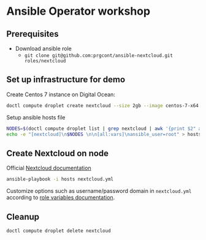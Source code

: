 * Ansible Operator workshop
** Prerequisites

- Download ansible role
  - ~git clone git@github.com:prgcont/ansible-nextcloud.git roles/nextcloud~

** Set up infrastructure for demo

Create Centos 7 instance on Digital Ocean:

#+begin_src bash 
doctl compute droplet create nextcloud --size 2gb --image centos-7-x64 --region ams3 --ssh-keys <YOUR_KEYS>
#+end_src

Setup ansible hosts file 

#+begin_src bash
NODES=$(doctl compute droplet list | grep nextcloud | awk '{print $2" ansible_host="$3}')
echo -e "[nextcloud]\n$NODES \n\n[all:vars]\nansible_user=root" > hosts
#+end_src

** Create Nextcloud on node

Official [[https://docs.nextcloud.com/server/13/admin_manual/installation/index.html][Nextcloud documentation]]

#+begin_src bash 
ansible-playbook -i hosts nextcloud.yml
#+end_src

Customize options such as username/password domain in ~nextcloud.yml~ according to [[https://github.com/prgcont/ansible-nextcloud#role-variables][role variables documentation]].

** Cleanup 

#+begin_src bash
doctl compute droplet delete nextcloud 
#+end_src

